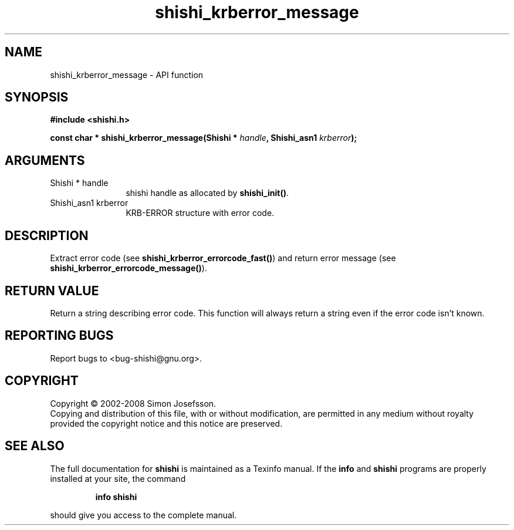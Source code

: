 .\" DO NOT MODIFY THIS FILE!  It was generated by gdoc.
.TH "shishi_krberror_message" 3 "0.0.39" "shishi" "shishi"
.SH NAME
shishi_krberror_message \- API function
.SH SYNOPSIS
.B #include <shishi.h>
.sp
.BI "const char * shishi_krberror_message(Shishi * " handle ", Shishi_asn1 " krberror ");"
.SH ARGUMENTS
.IP "Shishi * handle" 12
shishi handle as allocated by \fBshishi_init()\fP.
.IP "Shishi_asn1 krberror" 12
KRB\-ERROR structure with error code.
.SH "DESCRIPTION"
Extract error code (see \fBshishi_krberror_errorcode_fast()\fP) and
return error message (see \fBshishi_krberror_errorcode_message()\fP).
.SH "RETURN VALUE"
Return a string describing error code.  This function
will always return a string even if the error code
isn't known.
.SH "REPORTING BUGS"
Report bugs to <bug-shishi@gnu.org>.
.SH COPYRIGHT
Copyright \(co 2002-2008 Simon Josefsson.
.br
Copying and distribution of this file, with or without modification,
are permitted in any medium without royalty provided the copyright
notice and this notice are preserved.
.SH "SEE ALSO"
The full documentation for
.B shishi
is maintained as a Texinfo manual.  If the
.B info
and
.B shishi
programs are properly installed at your site, the command
.IP
.B info shishi
.PP
should give you access to the complete manual.
